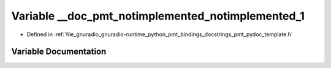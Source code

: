 .. _exhale_variable_pmt__pydoc__template_8h_1a476396060cc0d4c8c350857d98ce302c:

Variable __doc_pmt_notimplemented_notimplemented_1
==================================================

- Defined in :ref:`file_gnuradio_gnuradio-runtime_python_pmt_bindings_docstrings_pmt_pydoc_template.h`


Variable Documentation
----------------------


.. doxygenvariable:: __doc_pmt_notimplemented_notimplemented_1
   :project: gnuradio